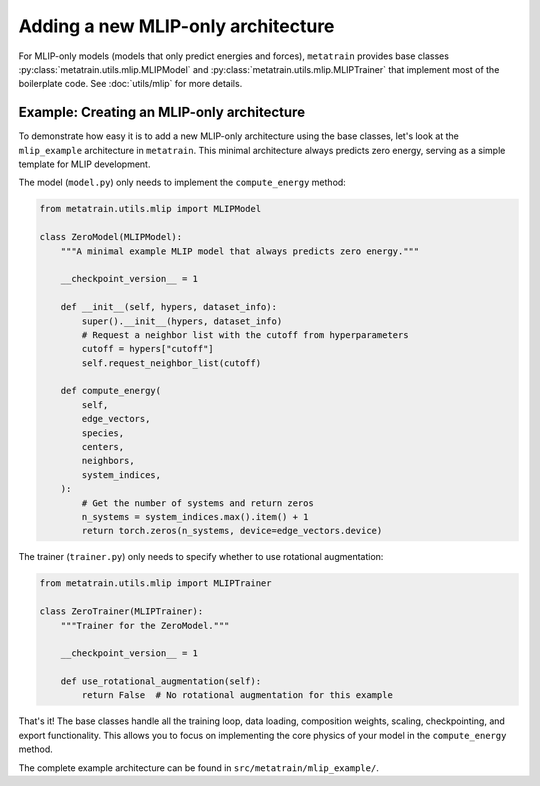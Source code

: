 .. _adding-new-mlip:

Adding a new MLIP-only architecture
====================================

For MLIP-only models (models that only predict energies and forces),
``metatrain`` provides base classes :py:class:`metatrain.utils.mlip.MLIPModel`
and :py:class:`metatrain.utils.mlip.MLIPTrainer` that implement most of the
boilerplate code. See :doc:`utils/mlip` for more details.

Example: Creating an MLIP-only architecture
--------------------------------------------

To demonstrate how easy it is to add a new MLIP-only architecture using the base
classes, let's look at the ``mlip_example`` architecture in ``metatrain``. This minimal
architecture always predicts zero energy, serving as a simple template for MLIP
development.

The model (``model.py``) only needs to implement the ``compute_energy`` method:

.. code-block:: python

    from metatrain.utils.mlip import MLIPModel

    class ZeroModel(MLIPModel):
        """A minimal example MLIP model that always predicts zero energy."""

        __checkpoint_version__ = 1

        def __init__(self, hypers, dataset_info):
            super().__init__(hypers, dataset_info)
            # Request a neighbor list with the cutoff from hyperparameters
            cutoff = hypers["cutoff"]
            self.request_neighbor_list(cutoff)

        def compute_energy(
            self,
            edge_vectors,
            species,
            centers,
            neighbors,
            system_indices,
        ):
            # Get the number of systems and return zeros
            n_systems = system_indices.max().item() + 1
            return torch.zeros(n_systems, device=edge_vectors.device)

The trainer (``trainer.py``) only needs to specify whether to use rotational
augmentation:

.. code-block:: python

    from metatrain.utils.mlip import MLIPTrainer

    class ZeroTrainer(MLIPTrainer):
        """Trainer for the ZeroModel."""

        __checkpoint_version__ = 1

        def use_rotational_augmentation(self):
            return False  # No rotational augmentation for this example

That's it! The base classes handle all the training loop, data loading,
composition weights, scaling, checkpointing, and export functionality. This
allows you to focus on implementing the core physics of your model in the
``compute_energy`` method.

The complete example architecture can be found in ``src/metatrain/mlip_example/``.
